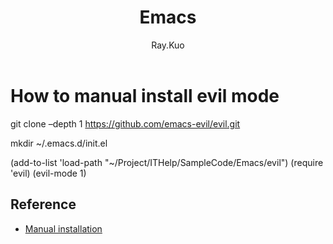 #+title: Emacs 
#+author: Ray.Kuo

* How to manual install evil mode

   git clone --depth 1 https://github.com/emacs-evil/evil.git
   
   mkdir ~/.emacs.d/init.el
   
   (add-to-list 'load-path "~/Project/ITHelp/SampleCode/Emacs/evil")
   (require 'evil)
   (evil-mode 1)

** Reference
   - [[https://evil.readthedocs.io/en/latest/overview.html#manual-installation][Manual installation]]

